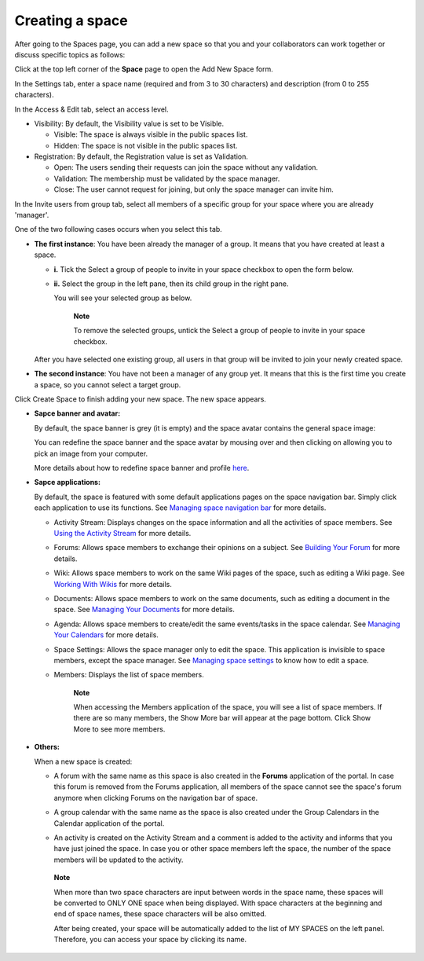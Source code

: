 Creating a space
================

After going to the Spaces page, you can add a new space so that you and
your collaborators can work together or discuss specific topics as
follows:

Click |image0| at the top left corner of the **Space** page to open the
Add New Space form.

In the Settings tab, enter a space name (required and from 3 to 30
characters) and description (from 0 to 255 characters).

|image1|

In the Access & Edit tab, select an access level.

-  Visibility: By default, the Visibility value is set to be Visible.

   -  Visible: The space is always visible in the public spaces list.

   -  Hidden: The space is not visible in the public spaces list.

-  Registration: By default, the Registration value is set as
   Validation.

   -  Open: The users sending their requests can join the space without
      any validation.

   -  Validation: The membership must be validated by the space manager.

   -  Close: The user cannot request for joining, but only the space
      manager can invite him.

In the Invite users from group tab, select all members of a specific
group for your space where you are already 'manager'.

One of the two following cases occurs when you select this tab.

-  **The first instance**: You have been already the manager of a group.
   It means that you have created at least a space.

   |image2|

   -  **i.** Tick the Select a group of people to invite in your space
      checkbox to open the form below.

   -  **ii.** Select the group in the left pane, then its child group in
      the right pane.

      You will see your selected group as below.

      |image3|

       **Note**

       To remove the selected groups, untick the Select a group of
       people to invite in your space checkbox.

   After you have selected one existing group, all users in that group
   will be invited to join your newly created space.

-  **The second instance**: You have not been a manager of any group
   yet. It means that this is the first time you create a space, so you
   cannot select a target group.

   |image4|

Click Create Space to finish adding your new space. The new space
appears.

|image5|

-  **Sapce banner and avatar:**

   By default, the space banner is grey (it is empty) and the space
   avatar contains the general space image:

   |image6|

   You can redefine the space banner and the space avatar by mousing
   over and then clicking on |image7| allowing you to pick an image from
   your computer.

   More details about how to redefine space banner and profile
   `here <#PLFUserGuide.ManagingSpaces.SpaceBanner>`__.

-  **Sapce applications:**

   By default, the space is featured with some default applications
   pages on the space navigation bar. Simply click each application to
   use its functions. See `Managing space navigation
   bar <#PLFUserGuide.WorkingWithSpaces.ManagingSpaceSettings.ManagingSpaceNavigation>`__
   for more details.

   -  Activity Stream: Displays changes on the space information and all
      the activities of space members. See `Using the Activity
      Stream <#PLFUserGuide.GettingStarted.ActivitiesInActivityStream>`__
      for more details.

   -  Forums: Allows space members to exchange their opinions on a
      subject. See `Building Your
      Forum <#PLFUserGuide.BuildingYourForum>`__ for more details.

   -  Wiki: Allows space members to work on the same Wiki pages of the
      space, such as editing a Wiki page. See `Working With
      Wikis <#PLFUserGuide.WorkingWithWikis>`__ for more details.

   -  Documents: Allows space members to work on the same documents,
      such as editing a document in the space. See `Managing Your
      Documents <#PLFUserGuide.ManagingYourDocuments>`__ for more
      details.

   -  Agenda: Allows space members to create/edit the same events/tasks
      in the space calendar. See `Managing Your
      Calendars <#PLFUserGuide.ManagingYourCalendars>`__ for more
      details.

   -  Space Settings: Allows the space manager only to edit the space.
      This application is invisible to space members, except the space
      manager. See `Managing space
      settings <#PLFUserGuide.WorkingWithSpaces.ManagingSpaceSettings>`__
      to know how to edit a space.

   -  Members: Displays the list of space members.

          **Note**

          When accessing the Members application of the space, you will
          see a list of space members. If there are so many members, the
          Show More bar will appear at the page bottom. Click Show More
          to see more members.

-  **Others:**

   When a new space is created:

   -  A forum with the same name as this space is also created in the
      **Forums** application of the portal. In case this forum is
      removed from the Forums application, all members of the space
      cannot see the space's forum anymore when clicking Forums on the
      navigation bar of space.

   -  A group calendar with the same name as the space is also created
      under the Group Calendars in the Calendar application of the
      portal.

   -  An activity is created on the Activity Stream and a comment is
      added to the activity and informs that you have just joined the
      space. In case you or other space members left the space, the
      number of the space members will be updated to the activity.

      |image8|

    **Note**

    When more than two space characters are input between words in the
    space name, these spaces will be converted to ONLY ONE space when
    being displayed. With space characters at the beginning and end of
    space names, these space characters will be also omitted.

    After being created, your space will be automatically added to the
    list of MY SPACES on the left panel. Therefore, you can access your
    space by clicking its name.

.. |image0| image:: images/social/add_new_space_button.png
.. |image1| image:: images/social/add_space_settings_tab.png
.. |image2| image:: images/social/add_new_space_invite_users.png
.. |image3| image:: images/social/add_new_space_selected_group.png
.. |image4| image:: images/social/add_new_space_invite_users1.png
.. |image5| image:: images/social/space_navigation_bar.png
.. |image6| image:: images/social/space_avatar_default.png
.. |image7| image:: images/social/update_image_icon.png
.. |image8| image:: images/social/new_space_on_activity_stream.png
